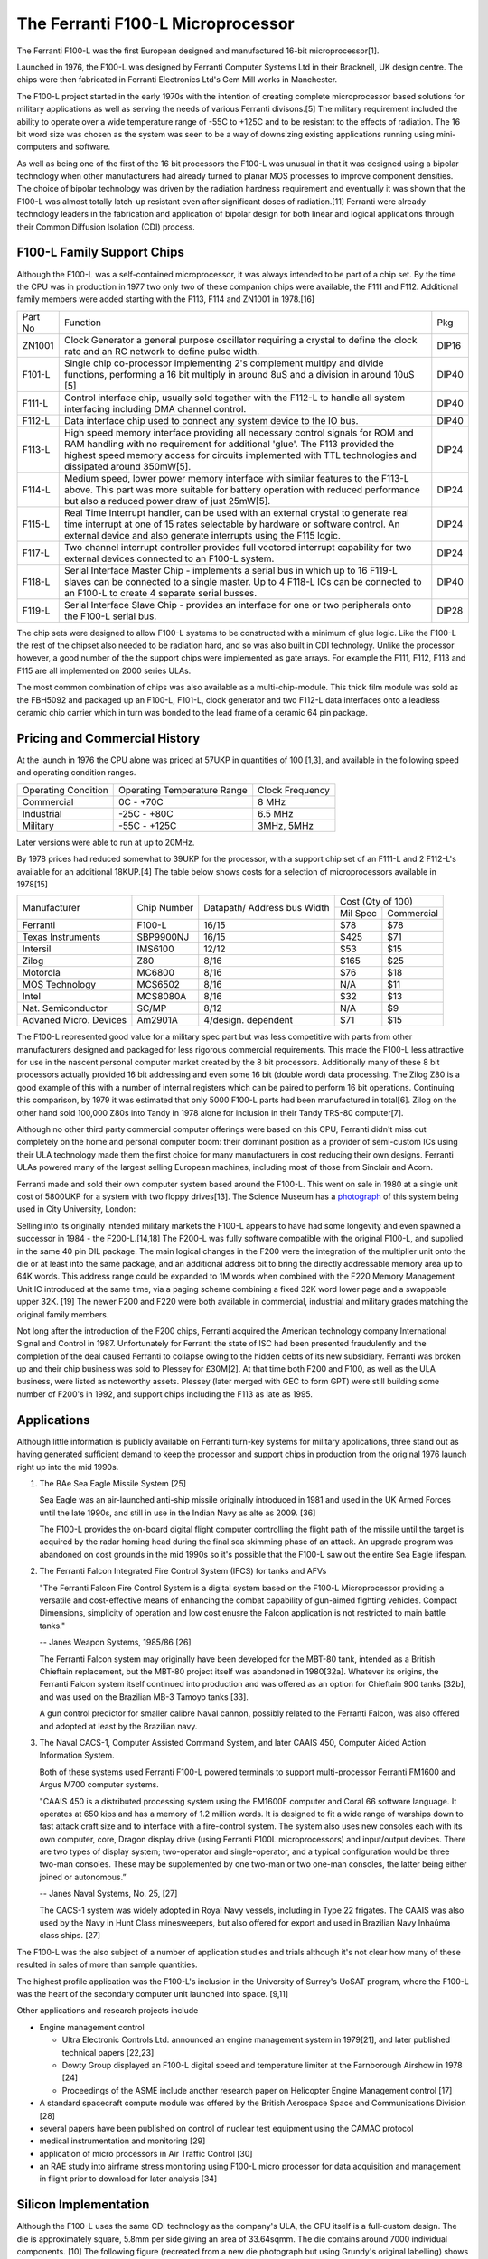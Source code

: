 ==================================
The Ferranti F100-L Microprocessor
==================================

The Ferranti F100-L was the first European designed and manufactured
16-bit microprocessor[1].

Launched in 1976, the F100-L was designed by Ferranti Computer Systems Ltd in
their Bracknell, UK design centre. The chips were then fabricated in Ferranti
Electronics Ltd's Gem Mill works in Manchester.

The F100-L project started in the early 1970s with the intention of creating
complete microprocessor based solutions for military applications as well as serving
the needs of various Ferranti divisons.[5] The military requirement included the ability to operate over
a wide temperature range of -55C to +125C and to be resistant to the effects of
radiation. The 16 bit word size was chosen as the system was seen to be a way of
downsizing existing applications running using mini-computers and software.

As well as being one of the first of the 16 bit processors the F100-L was
unusual in that it was designed using a bipolar technology when other manufacturers had already turned to planar
MOS processes to improve component densities. The choice of bipolar
technology was driven by the radiation hardness requirement and
eventually it was shown that the F100-L was almost totally latch-up
resistant even after significant doses of radiation.[11] Ferranti were already technology leaders in the fabrication and application of
bipolar design for both linear and logical applications through their
Common Diffusion Isolation (CDI) process.


F100-L Family Support Chips
---------------------------

Although the F100-L was a self-contained microprocessor, it was always intended
to be part of a chip set. By the time the CPU was in production in 1977 two only
two of these companion chips were available, the F111 and F112. Additional
family members were added starting with the F113, F114 and ZN1001 in 1978.[16]

+--------+----------------------------------------------------------------------------------------------------------------------------------------+-------+
| Part No| Function                                                                                                                               | Pkg   |
+--------+----------------------------------------------------------------------------------------------------------------------------------------+-------+
| ZN1001 | Clock Generator a general purpose oscillator requiring a crystal to define the clock rate and an RC network to define pulse width.     | DIP16 |
+--------+----------------------------------------------------------------------------------------------------------------------------------------+-------+
| F101-L | Single chip co-processor implementing 2's complement multipy and divide functions, performing a 16 bit multiply in around 8uS and a    | DIP40 |
|        | division in around 10uS [5]                                                                                                            |       |
+--------+----------------------------------------------------------------------------------------------------------------------------------------+-------+
| F111-L | Control interface chip, usually sold together with the F112-L to handle all system interfacing including DMA channel control.          | DIP40 |
+--------+----------------------------------------------------------------------------------------------------------------------------------------+-------+
| F112-L | Data interface chip used to connect any system device to the IO bus.                                                                   | DIP40 |
+--------+----------------------------------------------------------------------------------------------------------------------------------------+-------+
| F113-L | High speed memory interface providing all necessary control signals for ROM and RAM handling with no requirement for additional 'glue'.| DIP24 |
|        | The F113 provided the highest speed memory access for circuits implemented with TTL technologies and dissipated around 350mW[5].       |       |
+--------+----------------------------------------------------------------------------------------------------------------------------------------+-------+
| F114-L | Medium speed, lower power memory interface with similar features to the F113-L above. This part was more suitable for battery operation| DIP24 |
|        | with reduced performance but also a reduced power draw of just 25mW[5].                                                                |       |
+--------+----------------------------------------------------------------------------------------------------------------------------------------+-------+
| F115-L | Real Time Interrupt handler, can be used with an external crystal to generate real time interrupt at one of 15 rates selectable by     |       |
|        | hardware or software control. An external device and also generate interrupts using the F115 logic.                                    | DIP24 |
+--------+----------------------------------------------------------------------------------------------------------------------------------------+-------+
| F117-L | Two channel interrupt controller provides full vectored interrupt capability for two external devices connected to an F100-L system.   | DIP24 |
+--------+----------------------------------------------------------------------------------------------------------------------------------------+-------+
| F118-L | Serial Interface Master Chip - implements a serial bus in which up to 16 F119-L slaves can be connected to a single master. Up to  4   | DIP40 |
|        | F118-L ICs can be connected to an F100-L to create 4 separate serial busses.                                                           |       |
+--------+----------------------------------------------------------------------------------------------------------------------------------------+-------+
| F119-L | Serial Interface Slave Chip - provides an interface for one or two peripherals onto the F100-L serial bus.                             | DIP28 |
+--------+----------------------------------------------------------------------------------------------------------------------------------------+-------+

The chip sets were designed to allow F100-L systems to be constructed with a
minimum of glue logic. Like the F100-L the rest of the chipset also needed
to be radiation hard, and so was also built in CDI technology. Unlike the
processor however, a good number of the the support chips
were implemented as gate arrays. For example the F111, F112, F113 and F115 are
all implemented on 2000 series ULAs.

The most common combination of chips was also available as a multi-chip-module. This thick film module was sold
as the FBH5092 and packaged up an F100-L, F101-L, clock generator and two F112-L data interfaces onto a leadless ceramic
chip carrier which in turn was bonded to the lead frame of a ceramic 64 pin package.

Pricing and Commercial History
------------------------------

At the launch in 1976 the CPU alone was priced at 57UKP
in quantities of 100 [1,3], and available in the following speed and operating condition ranges.

+---------------------+-----------------------------+-----------------+
| Operating Condition | Operating Temperature Range | Clock Frequency |
+---------------------+-----------------------------+-----------------+
| Commercial          |   0C - +70C                 |  8 MHz          |
+---------------------+-----------------------------+-----------------+
| Industrial          | -25C - +80C                 |  6.5 MHz        |
+---------------------+-----------------------------+-----------------+
| Military            | -55C - +125C                | 3MHz, 5MHz      |
+---------------------+-----------------------------+-----------------+

Later versions were able to run at up to 20MHz.

By 1978 prices had reduced somewhat to 39UKP for the processor, with
a support chip set of an F111-L and 2 F112-L's available for an additional 18KUP.[4] The table below
shows costs for a selection of microprocessors available in 1978[15]

+----------------------+--------------+--------------+-------------+---------------+
|                      |              | Datapath/    |     Cost (Qty of 100)       |
+                      +              + Address bus  +-------------+---------------+
|Manufacturer          | Chip Number  | Width        |  Mil  Spec  | Commercial    |
+----------------------+--------------+--------------+-------------+---------------+
|Ferranti              | F100-L       | 16/15        |    $78      |    $78        |
+----------------------+--------------+--------------+-------------+---------------+
|Texas Instruments     | SBP9900NJ    | 16/15        |   $425      |    $71        |
+----------------------+--------------+--------------+-------------+---------------+
|Intersil              | IMS6100      | 12/12        |    $53      |    $15        |
+----------------------+--------------+--------------+-------------+---------------+
|Zilog                 | Z80          |  8/16        |   $165      |    $25        |
+----------------------+--------------+--------------+-------------+---------------+
|Motorola              | MC6800       |  8/16        |    $76      |    $18        |
+----------------------+--------------+--------------+-------------+---------------+
|MOS Technology        | MCS6502      |  8/16        |    N/A      |    $11        |
+----------------------+--------------+--------------+-------------+---------------+
|Intel                 | MCS8080A     |  8/16        |    $32      |    $13        |
+----------------------+--------------+--------------+-------------+---------------+
|Nat. Semiconductor    | SC/MP        |  8/12        |    N/A      |     $9        |
+----------------------+--------------+--------------+-------------+---------------+
|Advaned Micro. Devices| Am2901A      |  4/design.   |    $71      |    $15        |
|                      |              |  dependent   |             |               |
+----------------------+--------------+--------------+-------------+---------------+

The F100-L represented good value for a military spec part but was less competitive
with parts from other manufacturers designed and packaged for less rigorous commercial requirements. This
made the F100-L less attractive for use in the nascent personal computer market created
by the 8 bit processors. Additionally many of these 8 bit processors actually provided 16 bit
addressing and even some 16 bit (double word) data processing. The Zilog Z80 is a good example
of this with a number of internal registers which can be paired to perform 16 bit operations.
Continuing this comparison, by 1979 it was estimated that only 5000 F100-L parts had been
manufactured in total[6]. Zilog on the other hand sold 100,000 Z80s into Tandy in
1978 alone for inclusion in their Tandy TRS-80 computer[7].

Although no other third party commercial computer offerings were based on this CPU, Ferranti
didn't miss out completely on the home and personal computer boom: their dominant position
as a provider of semi-custom ICs using their ULA technology made them the first
choice for many manufacturers in cost reducing their own designs. Ferranti
ULAs powered many of the largest selling European machines, including most of
those from Sinclair and Acorn.

Ferranti made and sold their own computer system based around the F100-L. This went
on sale in 1980 at a single unit cost of 5800UKP for a system with two floppy drives[13].
The Science Museum has a photograph_ of this system being used in City University, London:

.. _photograph: http://ingenious.org.uk/See/Scienceandtechnology/Physicsoptics/?target=SeeLarge&ObjectID=%7B170D0C25-A24B-658A-A0DD-7D6DCCAE1A20%7D&source=Search&SearchCategoryID=%7BC30DE785-2657-4A36-A5A6-000000042538%7D&viewby=images

Selling into its originally intended military markets the F100-L appears to have had some longevity and
even spawned a successor in 1984 - the F200-L.[14,18] The F200-L was fully software compatible with the
original F100-L, and supplied in the same 40 pin DIL package. The main logical changes in the F200 were the
integration of the multiplier unit onto the die or at least into the same package, and an additional address
bit to bring the directly addressable memory area up to 64K words. This address range could be expanded to 1M words
when combined with the F220 Memory Management Unit IC introduced at the same time, via a paging scheme combining a
fixed 32K word lower page and a swappable upper 32K. [19] The newer F200 and F220 were both available in commercial, industrial
and military grades matching the original family members.

Not long after the introduction of the F200 chips, Ferranti acquired the American technology company International
Signal and Control in 1987. Unfortunately for Ferranti the state of ISC had been presented fraudulently and the
completion of the deal caused Ferranti to collapse owing to the hidden debts of its new subsidiary. Ferranti was
broken up and their chip business was sold to Plessey for £30M[2]. At that time both F200 and
F100, as well as the ULA business, were listed as noteworthy assets. Plessey (later merged with GEC to form GPT)
were still building some number of F200's in 1992, and support chips including the F113 as late as 1995.

Applications
------------

Although little information is publicly available on Ferranti turn-key systems for military applications, three stand out
as having generated sufficient demand to keep the processor and support chips in production from the original 1976
launch right up into the mid 1990s.

1. The BAe Sea Eagle Missile System [25]

   Sea Eagle was an air-launched anti-ship missile originally introduced in 1981 and used in the UK Armed Forces until the late 1990s, and still in use in the Indian Navy as alte as 2009. [36]

   The F100-L provides the on-board digital flight computer controlling the flight path of the missile until the target is acquired by the radar homing head during the final sea skimming phase of an attack. An upgrade program was abandoned on cost grounds in the mid 1990s so it's possible that the F100-L saw out the entire Sea Eagle lifespan.

2. The Ferranti Falcon Integrated Fire Control System (IFCS) for tanks and AFVs

   "The Ferranti Falcon Fire Control System is a digital system based on the F100-L Microprocessor providing a versatile and cost-effective means of enhancing the combat capability of gun-aimed fighting vehicles. Compact Dimensions, simplicity of operation and low cost enusre the Falcon application is not restricted to main battle tanks."

   -- Janes Weapon Systems, 1985/86 [26]

   The Ferranti Falcon system may originally have been developed for the MBT-80 tank, intended as a British Chieftain replacement, but the MBT-80 project itself was abandoned in 1980[32a]. Whatever its origins, the Ferranti Falcon system itself continued into production and was offered as an option for Chieftain 900 tanks [32b], and was used on the Brazilian MB-3 Tamoyo tanks [33].

   A gun control predictor for smaller calibre Naval cannon, possibly related to the Ferranti Falcon, was also offered and adopted at least by the Brazilian navy.

3. The Naval CACS-1, Computer Assisted Command System, and later CAAIS 450, Computer Aided Action Information System.

   Both of these systems used Ferranti F100-L powered terminals to support multi-processor Ferranti FM1600 and Argus M700 computer systems.
   
   "CAAIS 450 is a distributed processing system using the FM1600E computer and Coral 66 software language. It operates at 650 kips and has a memory of 1.2 million words. It is designed to fit a wide range of warships down to fast attack craft size and to interface with a fire-control system. The system also uses new consoles each with its own computer, core, Dragon display drive (using Ferranti F100L microprocessors) and input/output devices. There are two types of display system; two-operator and single-operator, and a typical configuration would be three two-man consoles. These may be supplemented by one two-man or two one-man consoles, the latter being either joined or autonomous.”

   -- Janes Naval Systems, No. 25, [27]

   The CACS-1 system was widely adopted in Royal Navy vessels, including in Type 22 frigates. The CAAIS was also used by the Navy in Hunt Class minesweepers, but also offered for export and used in Brazilian Navy Inhaúma class ships. [27]
   
The F100-L was the also subject of a number of application studies and trials although
it's not clear how many of these resulted in sales of more than sample quantities.

The highest profile application was the F100-L's inclusion in the University of Surrey's
UoSAT program, where the F100-L was the heart of the secondary computer unit launched
into space. [9,11]

Other applications and research projects include

* Engine management control
  
  * Ultra Electronic Controls Ltd. announced an engine management system in 1979[21], and later published technical papers [22,23]
  * Dowty Group displayed an F100-L digital speed and temperature limiter at the Farnborough Airshow in 1978 [24]
  * Proceedings of the ASME include another research paper on Helicopter Engine Management control [17]
    
* A standard spacecraft compute module was offered by the British Aerospace  Space and Communications Division [28]  
* several papers have been published on control of nuclear test equipment using the CAMAC protocol
* medical instrumentation and monitoring [29]
* application of micro processors in Air Traffic Control [30]
* an RAE study into airframe stress monitoring using F100-L micro processor for data acquisition and management in flight prior to download for later analysis [34]

Silicon Implementation
----------------------

Although the F100-L uses the same CDI technology as the company's ULA, the
CPU itself is a full-custom design. The die is approximately square, 5.8mm per side giving an
area of 33.64sqmm. The die contains around 7000 individual components. [10] The following figure
(recreated from a new die photograph but using Grundy's original labelling) shows
the main areas of the chip as described in the Architecture section later.

.. image:: SiliconDiagram.png

Preservation
------------

Since the F100-L didn't make it into any notable micro- or mini- computer systems, there are
no significant displays of the hardware in any science or technology museums.

The Museum of Science and Industry (MOSI) in Manchester has a paperweight memento of a
single packaged chip encased in perspex with the legend "F100-L the world's most advanced
16 bit microprocessor." MOSI also holds the Ferranti Archive, including company documents, sales
and marketing materials relating to the product line.

The Centre for Computing History (CCH) in Cambridge has a couple of hardware artifacts but
these are held in storage rather than on general display. Of the items they hold, the
control handset from the F100-L microcomputer system is the most accessible. This unit
has a complete instruction set summary table printed in the reverse and a transcript of
that is included in the Appendices here.

  * http://www.computinghistory.org.uk/det/16974/Box-704-Ferranti-Marconi/

As well as the the handset they also have a board, possibly from an Naval CACS or CAAIS F100-L
computer system with F112-L and F101-L ICs.

  * http://www.computinghistory.org.uk/det/23397/Box-812-Various/

.. image:: F100Board.png

A higher resolution photo is available here_ .

.. _here: https://revaldinho.smugmug.com/Vintage-Technology/Ferranti-F100-Project/n-VXHdXd
